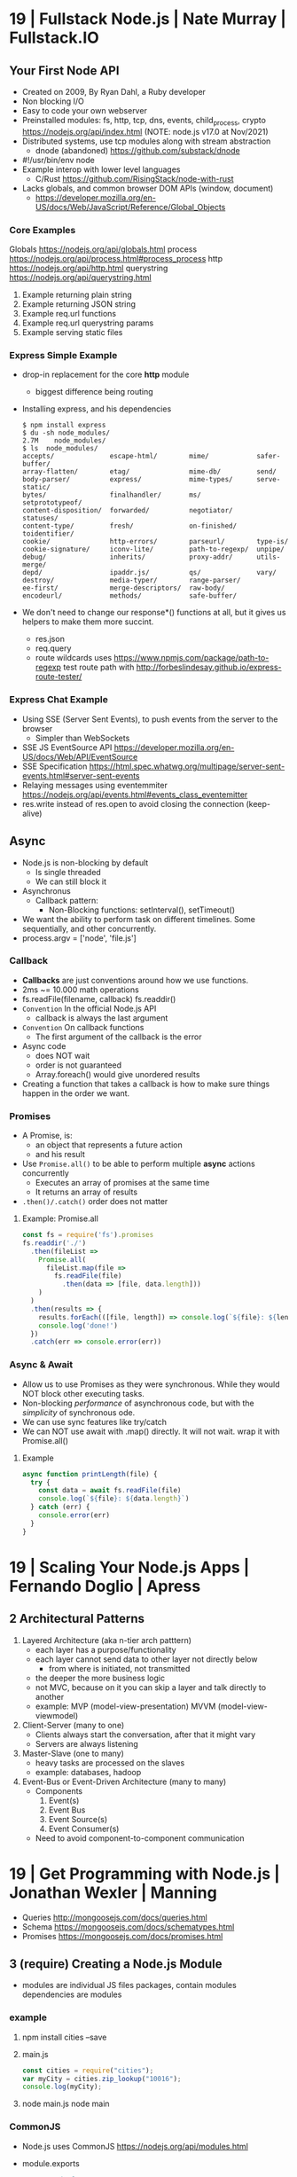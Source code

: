 * 19 | Fullstack Node.js                | Nate Murray      | Fullstack.IO
** Your First Node API
- Created on 2009, By Ryan Dahl, a Ruby developer
- Non blocking I/O
- Easy to code your own webserver
- Preinstalled modules: fs, http, tcp, dns, events, child_process, crypto
  https://nodejs.org/api/index.html (NOTE: node.js v17.0 at Nov/2021)
- Distributed systems, use tcp modules along with stream abstraction
  - dnode (abandoned) https://github.com/substack/dnode
- #!/usr/bin/env node
- Example interop with lower level languages
  - C/Rust https://github.com/RisingStack/node-with-rust
- Lacks globals, and common browser DOM APIs (window, document)
  - https://developer.mozilla.org/en-US/docs/Web/JavaScript/Reference/Global_Objects
*** Core Examples
   Globals     https://nodejs.org/api/globals.html
   process     https://nodejs.org/api/process.html#process_process
   http        https://nodejs.org/api/http.html
   querystring https://nodejs.org/api/querystring.html
1. Example returning plain string
2. Example returning JSON string
3. Example req.url functions
4. Example req.url querystring params
5. Example serving static files
*** Express Simple Example
- drop-in replacement for the core *http* module
  - biggest difference being routing
- Installing express, and his dependencies
  #+begin_src
  $ npm install express
  $ du -sh node_modules/
  2.7M    node_modules/
  $ ls  node_modules/
  accepts/              escape-html/        mime/            safer-buffer/
  array-flatten/        etag/               mime-db/         send/
  body-parser/          express/            mime-types/      serve-static/
  bytes/                finalhandler/       ms/              setprototypeof/
  content-disposition/  forwarded/          negotiator/      statuses/
  content-type/         fresh/              on-finished/     toidentifier/
  cookie/               http-errors/        parseurl/        type-is/
  cookie-signature/     iconv-lite/         path-to-regexp/  unpipe/
  debug/                inherits/           proxy-addr/      utils-merge/
  depd/                 ipaddr.js/          qs/              vary/
  destroy/              media-typer/        range-parser/
  ee-first/             merge-descriptors/  raw-body/
  encodeurl/            methods/            safe-buffer/
  #+end_src
- We don't need to change our response*() functions at all,
  but it gives us helpers to make them more succint.
  - res.json
  - req.query
  - route wildcards
    uses https://www.npmjs.com/package/path-to-regexp
    test route path with http://forbeslindesay.github.io/express-route-tester/
*** Express Chat Example
- Using SSE (Server Sent Events), to push events from the server to the browser
  - Simpler than WebSockets
- SSE JS EventSource API https://developer.mozilla.org/en-US/docs/Web/API/EventSource
- SSE Specification https://html.spec.whatwg.org/multipage/server-sent-events.html#server-sent-events
- Relaying messages using eventemmiter https://nodejs.org/api/events.html#events_class_eventemitter
- res.write instead of res.open to avoid closing the connection (keep-alive)
** Async
- Node.js is non-blocking by default
  - Is single threaded
  - We can still block it
- Asynchronus
  - Callback pattern:
    - Non-Blocking functions:
      setInterval(), setTimeout()
- We want the ability to perform task on different timelines.
  Some sequentially, and other concurrently.
- process.argv = ['node', 'file.js']
*** Callback
- *Callbacks* are just conventions around how we use functions.
- 2ms ~= 10.000 math operations
- fs.readFile(filename, callback)
  fs.readdir()
- =Convention= In the official Node.js API
  - callback is always the last argument
- =Convention= On callback functions
  - The first argument of the callback is the error
- Async code
  - does NOT wait
  - order is not guaranteed
  - Array.foreach() would give unordered results
- Creating a function that takes a callback is how to make sure things happen in the order we want.
*** Promises
- A Promise, is:
  - an object that represents a future action
  - and his result
- Use =Promise.all()= to be able to perform multiple *async* actions concurrently
  - Executes an array of promises at the same time
  - It returns an array of results
- =.then()/.catch()= order does not matter
**** Example: Promise.all
#+begin_src javascript
  const fs = require('fs').promises
  fs.readdir('./')
    .then(fileList =>
      Promise.all(
        fileList.map(file =>
          fs.readFile(file)
            .then(data => [file, data.length]))
      )
    )
    .then(results => {
      results.forEach(([file, length]) => console.log(`${file}: ${length}`))
      console.log('done!')
    })
    .catch(err => console.error(err))
#+end_src
*** Async & Await
- Allow us to use Promises as they were synchronous.
  While they would NOT block other executing tasks.
- Non-blocking /performance/ of asynchronous code,
  but with the /simplicity/ of synchronous ode.
- We can use sync features like try/catch
- We can NOT use await with .map() directly. It will not wait.
  wrap it with Promise.all()
**** Example
#+begin_src javascript
  async function printLength(file) {
    try {
      const data = await fs.readFile(file)
      console.log(`${file}: ${data.length}`)
    } catch (err) {
      console.error(err)
    }
  }
#+end_src
* 19 | Scaling Your Node.js Apps        | Fernando Doglio  | Apress
** 2 Architectural Patterns
1) Layered Architecture (aka n-tier arch patttern)
   - each layer has a purpose/functionality
   - each layer cannot send data to other layer not directly below
     - from where is initiated, not transmitted
   - the deeper the more business logic
   - not MVC, because on it you can skip a layer and talk directly to another
   - example: MVP (model-view-presentation) MVVM (model-view-viewmodel)
2) Client-Server (many to one)
   - Clients always start the conversation, after that it might vary
   - Servers are always listening
3) Master-Slave  (one to many)
   - heavy tasks are processed on the slaves
   - example: databases, hadoop
4) Event-Bus or Event-Driven Architecture (many to many)
   - Components
     1) Event(s)
     2) Event Bus
     3) Event Source(s)
     4) Event Consumer(s)
   - Need to avoid component-to-component communication
* 19 | Get Programming with Node.js     | Jonathan Wexler  | Manning
- Queries http://mongoosejs.com/docs/queries.html
- Schema https://mongoosejs.com/docs/schematypes.html
- Promises https://mongoosejs.com/docs/promises.html
** 3 (require) Creating a Node.js Module
- modules are individual JS files
  packages, contain modules
  dependencies are modules
*** example
1) npm install cities --save
2) main.js
   #+begin_src javascript
   const cities = require("cities");
   var myCity = cities.zip_lookup("10016");
   console.log(myCity);
   #+end_src
3) node main.js
   node main
*** CommonJS
- Node.js uses CommonJS https://nodejs.org/api/modules.html
- module.exports
  #+NAME: messages.js
  #+begin_src javascript
  // Instead of
  // let messages = ["a", "b", "c"];
  exports.messages = ["a", "b", "c"];
  #+end_src
- module.require (attaches the loaded module to your module exports object)
  #+begin_src javascript
  const messageModule = require("./messages");
  messageModule.messages.forEach(m => console.log(m));
  #+end_src
** 4 (http.createServer) Creating a simple WebServer in Node.js
- port 3000 is generally used for web servers in development
- callbacks are overwhelmingly used throughout Node.js
*** Example
#+begin_src javascript
const port = 3000,
      http = require("http"),
      httpStatus = require("http-status-codes"),
      app = http.createServer((request, response) => {
          console.log("Received an income request!");
          response.writeHead(httpStatus.OK, {
              "Content-Type": "text/html"
          });
          let responseMessage = "<h1>Hello, Universe!</h1>";
          response.write(responseMessage);
          response.end();
          console.log(`Sent a response : ${responseMessage}`)
      });

app.listen(port);
console.log(`The server has started and is listening on port number: ${port}`);
#+end_src
** 5 (app.on/req.url) Handling incoming data, manual routing
- req.on("data"), data event is triggered when data is received for a particular *req*
  req.on("end")
- POSTed data comes into the server in *chunks*, because we don't know how much data will be received
  - ReadableStream library, fore working with chunks
- JSON.stringify
  #+begin_src javascript
const getJSONString = obj => {
    return JSON.stringify(obj, null, 2);
};
#+end_src
- can also http.createServer().listen(port) directly
- setTimeout(() => res.end(reouteResponseMap[req.url]), 2000); // delay the response
*** Example: same but slightly different
  #+begin_src javascript
const port = 3000,
      http = require("http"),
      httpStatus = require("http-status-codes"),
      app = http.createServer();

app.on("request", (request, response) => {
    response.writeHead(httpStatus.OK, {
        "Content-Type": "text/html"
    });
    let responseMessage = "<h1>Hello, Universe!</h1>";
    response.end(responseMessage);
});

app.listen(port);
console.log(`The server has started and is listening on port number: ${port}`);
#+end_src
*** Example: POST, req.on("data") req.on("end")
curl --data "username=Jon&password=secret" http://127.0.0.1:3000
    #+begin_src javascript
const port = 3000,
      http = require("http"),
      httpStatus = require("http-status-codes"),
      app = http.createServer();

app.on("request", (req, res) => {
    var body = [];
    req.on("data", (bodyData) => {
        body.push(bodyData);
    });
    req.on("end", () => {
        body = Buffer.concat(body).toString(); // array to string
        console.log(`Request Body Constents: ${body}`)
    });
    console.log(req.method);
    console.log(req.url);
    console.log(req.headers);
    res.writeHead(httpStatus.OK, {
        "Content-Type": "text/html"
    });
    let responseMessage = "<h1>Hello, Universe!</h1>";
    res.end(responseMessage);
});

app.listen(port);
console.log(`The server has started and is listening on port number: ${port}`);
#+end_src
*** Example: routing, indexing into a map
#+begin_src javascript
const routeResponseMap = {
    "/info": "<h1>Info Page</h1>",
    "/contact": "<h1>Contact Us</h1>",
    "/about": "<h1>Learn more about us.</h1>",
    "/hello": "<h1>say hello by emailing us here</h1>",
    "/error": "<h1>sorry the apge you are looking for is not here</h1>"
};

const port = 3000,
      http = require("http"),
      httpStatus = require("http-status-codes"),
      app = http.createServer((req, res) => {
          res.writeHead(httpStatus.OK, {
              "Content-Type": "text/html"
          });
          if (routeResponseMap[req.url]) {
              res.end(routeResponseMap[req.url]);
          } else {
              res.end("<h1>Welcome!</h1>");
          }
      });

app.listen(port);
console.log(`The server has started and is listening on port number: ${port}`);
#+end_src
** 6 (fs/views/router.js) Writing better routes and serving external files
- /views folder contains files that will render on the client browser
- fs.readFile
*** Example: fs.Readfile
#+begin_src javascript
const routeMap = {
    "/": "views/index.html"
};

const port = 3000,
      fs = require("fs"),
      http = require("http"),
      httpStatus = require("http-status-codes");

http
    .createServer((req, res) => {
        res.writeHead(httpStatus.OK, {
            "Content-Type": "text/html"
        });
        if (routeMap[req.url]) {
            fs.readFile(routeMap[req.url], (error, data) => {
                res.write(data);
                res.end();
            });
        } else {
            res.end("<h1>Sorry, not found.</h1>");
        }
    })
    .listen(port);

console.log(`The server has started and is listening on port number: ${port}`);
#+end_src
*** Example: handle fs errors
#+begin_src javascript
const getViewUrl = (url) => {
    return `views${url}.html`
};

const port = 3000,
      fs = require("fs"),
      http = require("http"),
      httpStatus = require("http-status-codes");

http.createServer((req, res) => {
    fs.readFile(routeMap[req.url], (error, data) => {
        res.write(data);
        res.end();
        if (error) {
            res.end("<h1>Sorry, not found.</h1>");
        } else {
            res.writeHead(httpStatus.OK, {
                "Content-Type": "text/html"
            });
        }
    });
}).listen(port);

console.log(`The server has started and is listening on port number: ${port}`);
#+end_src
*** Example: handle other type of files
#+begin_src javascript
const post = 3000,
      fs = require("fs"),
      http = require("http"),
      httStatus = require("http-status-codes");

const sendErrorResponse = res => {
    res.writeHead(httpStatus.NOT_FOUND, {
        "Content-Type": "text/html"
    });
    res.write("<h1>File Not Found!</h1>");
    res.end();
}

const customReadFile = (file_path, res) => {
    if (fs.existsSync(file_path)) {
        fs.readFile(file_path, (error, data) => {
            if (error) {
                console.log(error);
                sendErrorResponse(res);
                return;
            }
            res.write(data);
            res.end();
        });
    } else {
        sendErrorResponse(res);
    }
}

http.createServer((req, res) => {
    let url = req.url;
    if (url.indexOf(".html") !== -1) {
        res.writeHead(httpStatus.OK, {
            "Content-Type" : "text/html"
        });
        customReadFile(`./views${url}`, res);
    } else if (url.indexOf(".js") !== -1) {
        res.WriteHead(httpStatus.OK, {
            "Content-Type": "text/javascript"
        });
        customReadFile(`./public/js${url}`, res);
    } else if (url.indexOf(".css") !== -1) {
        res.writeHead(httpStatus.OK, {
            "Content-Type": "text/css"
        });
        customReadFile(`./public/css${url}`, res);
    } else if (url.indexOf(".png") !== -1) {
        res.writeHead(httpStatus.OK, {
            "Content-Type": "image/png"
        });
        customReadFile(`./public/images${url}`, res);
    } else {
        sendErrorResponse(res);
    }
}).listen(3000);

console.log(`The server is listening on port number: ${port}`);
#+end_src
*** Example: router.js
- encapsulation
  1) setters to append to a unexported routes dictionary
  2) handle
     - to match against the routes dictionary
     - try/catch avoid crashing
**** main.js
#+begin_src javascript
const port = 3000,
      http = require("http"),
      httpStatus = require("http-status-codes"),
      router = require("./router"),
      fs = require("fs"),
      plainTextContentType = {
          "Content-Type": "text/plain"
      },
      htmlContentType = {
          "Content-Type": "text/html"
      },
      customReadFile = (file, res) => {
          fs.readFile(`./{file}`, (err, data) => {
              if (err) {
                  console.log("error reading the file...");
              }
              res.end(data);
          });
      };

router.get("/", (req, res) => {
    res.writeHead(httStatusCodes.OK, plainTextContentType);
    res.end("INDEX");
})

router.get("/index.html", (req, res) => {
    res.writeHead(httpStatusCodes.OK, htmlContentType);
    customReadFile("views/index.html", res);
})

router.post("/", (req, res) => {
    res.writeHead(httpStatusCodes.OK, plainTextContentType);
    res.end("POSTED");
})

http.createServer(router.handle).listen(port);

console.log(`The server has started and is listening on port number: ${port}`);
#+end_src
**** router.js
  #+begin_src javascript
const httpStatus = require("http-status-codes"),
      htmlContentType = {
          "Content-Type": "text/html"
      },
      routes = {
          "GET" : {
              "/info": (req, res) => {
                  res.writeHead(httpStatus.OK, {
                      "Content-Type": "text/plain"
                  });
                  res.end("Welcome to the info page!");
              }
          },
          "POST": {}
      };

exports.handle = (req, res) => {
    try {
        if (routes[req.method][req.url]) {
            routes[req.method][req.url](req, res);
        } else {
            res.writeHead(httpStatus.NOT_FOUND, htmlCOntentType);
            res.end("<h1>No such file exists</h1>");
        }
    } catch (err) {
        console.log("error: " + err);
    }
}

exports.get = (url, action) => {
    routes["GET"][url] = action;
};

exports.post = (url, action) => {
    routes["POST"][url] = action;
};
  #+end_src
** 7 Capstone: creating your first web application
*** contentTypes.js
- defining *exports* fully, as an object of objects
  used as ex: contentTypes.html
#+begin_src javascript
module.exports = {
    html: {
        "Content-Type": "text/html"
    },
    text: {
        "Content-Type": "text/plain",
    },
    js: {
        "Content-Type": "text/js"
    },
    jpg: {
        "Content-Type": "image/jpg"
    },
    png: {
        "Content-Type": "image/png"
    },
    css: {
        "Content-Type": "text/css"
    }
};
#+end_src
*** utils.js
- defining *exports* fully, as an object of objects
  module.exports = {
    f: () => console.log("error");
  }
#+begin_src javascript
const fs = require("fs"),
      httpStatus = require("http-status-codes"),
      contentTypes = require("./contentTypes");

module.exports = {
    getFile: (file, res) => {
        fs.readFile(`./${file}`, (error, data) => {
            if (error) {
                res.writeHead(httpStatus.INTERNAL_SERVER_ERROR,
                              contentTypes.html);
                res.end("There was an error serving the content!");
            }
            res.end(data);
        });
    }
};
#+end_src
** UNIT 2 Easier web development with Express.js
- The file structure of an application exists
  to optimize communication of data among your pages.
  - MVC (Model View Controller) architecture
    1) give structure to your data
    2) display that data
    3) handle request to interact with that data
** 8 (app.get) Setting up an app with Express.js
- npm init
  npm install express@4.16.3 --save
  npm docs express
- res.write() -> res.send()
  Does NOT need .end()
- req.params {}
  req.body
  req.url   /?name=jon
  req.query { name: 'jon' }
- You can think of ~Middleware~ like a post office.
  It makes sure to inspect the package. Before delivery.
- $ npm i nodemon -D or -g
- add to package .json ~"start": "nodemon main.js"~
- $ npm start

*** Example: simple
#+begin_src javascript
const port = 3000,
      express = require("express"),
      app = express();

app.get("/", (req, res) => {
    res.send("Hello, Express(o)!");
}).listen(port, () => {
    console.log(`The Express.js server has started and is listening on port number: ${port}`);
});
#+end_src
** 9 (app.use) Routing in Express.js
- REST - REpresentational State Transfer architecture
- npm install express-generator -g
  express <PROJECT_NAME>
*** Route Parameters, (:) have a colon before the parameter.
  *req.params*
  useful for data objects
  #+begin_src javascript
  app.get("/items/:vegetable", (req, res) => {
    let veg = req.params.vegetable;
    res.sen(`This is the page for ${veg}`);
  }
  #+end_src
*** (app.use) Middleware
- app.use("/items", <callback>)
  #+begin_src javascript
  app.get("/items", (req,res) => {
    console.log("next!");
    next();
  });
  #+end_src
- app.use((req,res,next) => { next(); })
  #+begin_src javascript
  app.use((req,res,next) => {
    console.log(`request made to: ${req.url}`);
    next();
  });
  #+end_src
*** (app.use) .urlencoded() and .json()
#+begin_src javascript
app.use(
  express.urlencoded({
    extended: false
  })
);
app.use(express.json());
app.post("/", (req, res) => {
  console.log(req.body);
  console.log(req.query);
  res.send("POST successful!");
});
#+end_src
- To assist in reading the *body* contents
  > express 4.16.0
- .urlencoded() - Usually form post and UTF-8 content
- .json() - in json format
**** curl --data "first_name=Jon&last_name=Wexler" http://localhost:3000
request made to: /
[Object: null prototype] { first_name: 'Jon', last_name: 'Wexler' }
{}
*** URL Parameters (?)
    *req.query*
*** (controllers/) MVC
- ~WHY?~ in a controllers/ folder you would name also the .js <some>Controller.js !??!?
- ~WHY?~ in a controller, would you separate the REQUIRED "path/:parameter" from the callbacks !??!?!?
- Move the Middleware logging (app.use()) to controllers/homeController.js
- Move your callback functions to separate modules
  (to follow the MVC design pattern)
  - Example:
    - controllers/userController.js
    - controllers/homeController.js
      #+begin_src javascript
      exports.sendReqParam = (req,res) => {
        let veg = req.params.vegetable;
        res.send(`This is the page for ${veg}`);
      };
      #+end_src
** 10 (EJS) Connecting views with templates
- npm install ejs --save
  npm install express-ejs-layouts --save
*** app.set() - sets application settings properties
  - app.set("port", process.env.PORT || 3000);
    .listen(app.get("port"))
  - app.set("view engine", "ejs");
  - variables https://expressjs.com/en/api.html#app.set
*** .ejs
- <%  %> to define and assign variables
- <%= %> to print variables
- index.ejs
  #+begin_src html
  <% let name = "Jon"; %>
  <h1>Hello, <%= name %> </h1>
  #+end_src
- homeController.js
  #+begin_src javascript
  exports.respondWithName = (req,res) => {
    res.render("index");
  };
  #+end_src
*** send data from controllers to .ejs
- router.js, add a route parameter
  #+begin_src javascript
  app.get("/name/:myName", homeController.respondWithName);
  #+end_src
- homeController.js
  #+begin_src javascript
  exports.respondWithName = (req,res) {
    let paramsName = req.params.myNam;
    res.render("index", { name: paramsName });
  }
  #+end_src
*** Layout: content that doesn't change between views
- Example: footer of page
- Automatically used
- <%- body %> gets replaces by target route rendered content
- layout.ejs
  #+begin_src html
  <body>
    <div id="nav">NAVIGATION</div>
      <%- body %>
    <div id="footer">FOOTER</div>
  </body>
  #+end_src
- main.js
  #+begin_src javascript
  const layouts = require("express-ejs-layouts");
  app.use(layouts);
  #+end_src
*** Partials: code snippets can be included in views
- views/notification.ejs
- views/partials/navigation.ejs
- views/layouts.ejs
  <% include partials/navigation %>
** 11 (node start) Configurations and Error Handling
*** node start
  package.json
  #+begin_src javascript
  "scripts": {
    "start": "node main.js"
  }
  #+end_src
*** handling errors
- npm install http-status-codes --save
- res.status()
  res.sendFile("./public/404.html")
- fallback route to catch errors, with app.use()
  (req,res)          404
  (err,req,res,next) 500
**** Example: (err,req,res,next)
- errorController.js
  #+begin_src javascript
  exports.logErrors = (err,req,res,next) => {
    console.error(err.stack);
    next(err);
  };
  #+end_src
- main.js
  #+begin_src javascript
  app.use(errorController.logErrors);
  #+end_src
*** serving static files
- automatically, after root dir is set
  app.use(express.static("public"))
** 12 Capstone: enhacing the confetti cusisine site with express.js
- npm init
- npm install express ejs express-ejs-layouts http-status-codes --save
- mkdir -p views controllers public/{css,js,images}
*** main.js
#+begin_src javascript
const express = require("express");
          app = express();

app.use(express.urlencoded({ extended: false }));
app.use(express.json());
app.set("port", process.env.PORT || 3000);
app.get("/", (req,res) => {
  res.send("Welcome to Confetti Cuisine!");
});
app.listen(app.get("port"), () => {
  console.log(
    `Server running at http://localhost:${app.get("port")}`
  );
});
#+end_src
*** courses.ejs, looping
#+begin_src html
<h1></h1>
<% offeredCourses.forEach(course => { %>
  <h5> <%= course.title %> </h5>
  <span>$ <%= course.cost %> </span>
<% }); %>
#+end_src
** UNIT 3 Connecting to a database
- mongodb, fits with MVC and OOP
- mongoose, npm package, ODM (object-document mapper), db api
- schema to relate objects
- promises
** 13 Setting up a mongodb database
- mongo-shell, https://www.mongodb.com/docs/manual/reference/mongo-shell/
- Compass, GUI https://www.mongodb.com/products/compass
- a *collection* stores all documents related to a data-model
- organizes data by using *documents*, stored data in BSON (binary json)
  - key-value pairing for their properties
- Inserts with an extra property "_id"
  and value instance of ObjectId()
*** mongodb shell
**** Navigate & Create
#+begin_src haskell
> db
 test
> show dbs
 admin
 local
 test
> show collections
 ???
> use recipe_db
> use recipe_db
#+end_src
**** Insert & Find
#+begin_src haskell
> db.contacts.insert({
    name: "Jon Wexler",
    email: "jon@jonwexler.com",
    note: "decent guy"
  })
> db.contacts.find()
  {"_id": ObjectId("5941f..."),
   "name": "Jon Wexler"
   "email": "jon@jonwexler.com",
   "note": "Nice Guy"}
> db.contact.find({_id: ObjectId("5941f...")})
  {"_id": ObjectId("5941f..."),
   "name": "Jon Wexler"
   "email": "jon@jonwexler.com",
   "note": "Nice Guy"}
#+end_src
**** Update & Delete
#+begin_src haskell
> db.contacts.update(
  {name: "Jon"},
  {name: "Jon Wexler"})
> db.contacts.delete({name: "Jon Wexler"})
> db.contacts.deleteMany({}) -- Removes all documents
  #+end_src
*** javascript connection
- npm install mongodb --save
**** query
#+begin_src javascript
const MongoDB = require("mongodb").MongoClient,
        dbURL = "mongodb://localhost:27017",
       dbName = "recipe_db"; // Creates if missing

MongoDB.connect(dbURL, (err,client) => {
  if (err) throw err;
  let db = client.db(dbName);
  db.collection("contacts")
    .find()
    .toArray((err,data) => {
      if (err) throw err;
      console.log(data);
    });
});
#+end_src
**** insert
#+begin_src javascript
db.collection("contacts")
  .insert({
    name: "freddie mercury",
    email: "fred@queen.com"
  },(err,db) => {
    if (err) throw err;
    console.log(db);
  });
#+end_src
** 14 Building Models with Mongoose
- npm install mongoose --save
- Mongoose, is a ODM (Object-Document Mapper)
- You build *models* with *schemas*, defining what type of data can be saved.
  - schema defines the rules
  - models uses them
*** Create schema and model
#+begin_src javascript
const mongoose = require("mongoose");
mongoose.connect(
  "mongodb://localhost:27017/recipe_db",
  {useNewUrlParser: true}
);
const db = mongoose.connection;

// db.once() - runs code callback once, when received a message
db.once("open", () => {
  console.log("succesful connection");
});

// mongoose.Schema(), creates a schema
const subscriberScheme = mongoose.Schema({
  name: String,
  email: Sring,
  zipCode: Number
})
// mongoose.model(), creates a model from a schema
const Subscriber = mongoose.model("Subscriber", subscriberSchema);
#+end_src
*** Instantiate and save
#+begin_src javascript
// 1) new
var subscriber1 = new Subcriber({
  name: "Jon Wexler",
  email: "jon@jonwexler.com"
});
// 2) create - new + save
Subscriber.create(
  {
    name: "Jon Wexler",
    email: "jon@jonwexler.com"
  },
  function (error, savedDocument) {
    if (error) console.log(error);
    console.log(savedDocument);
  }
);

// save
subscriber1.save((error, savedDocument) => {
  if (error) console.log(error);
  console.log(savedDocument);
})

#+end_src
*** /models/subscribers.js, .exec()
- The above code here
- schema is not exported
- export the model (aka Subscriber)
- Queries can be chained
  .findOne({ name: "Jon Wexler"})
  .where("email", /wexler/)
- Queries only run when exec() is called
  .exec((error,data) => {
    if (data) console.log(data.name);
  })
** 15 Connecting Controllers and Models
- "Callback can be messy, especially with compliated queries."
- mongoose offers support for *promise* syntax
- Convention: *controllers* are named in the plural version of the *model*
  subscribersController.js
*** req.data, passing data model to controller
*** view, ejs loop
#+begin_src html
<% subscribers.forEach(s => {)%>
  <p><%= s.name %></p>
  <p><%= s.email %></p>
<% }); %>
#+end_src
*** passing data controller to model
- Using *body-parser* package
- subscribersController.js
#+begin_src javascript
exports.getSubscriptionsPage = (req,res) => {
  res.render("contact");
};

exports.saveSubscriber = (req,res) => {
  let newSubscriber = new Subscriber({
    name: req.body.name,
    email: req.body.email,
    zipCode: req.body.zipCode
  });
  newSubscriber.save((error,result) => {
    if (error) res.send(error);
    res.render("thanks");
  });
};
#+end_src
*** using *promises* with mongoose
- promises facilitate a chain of functions, usually callback functions, in async queries
  - ME: a lot like the same problem monads solve
    we use .then()/.catch()
- main.js
  mongoose.Promise = global.Promise
- .exec() now will return a promise
  .save() does not work with exec()
**** subscribersController.js, using promises to get
  #+begin_src javascript
exports.getAllSubscribers = (req,res) => {
  Subscriber.find({})
    .exec()
    .then((subscribers) => {
      subscribers: subscribers
    })
    .catch((error) => {
      console.log(error.message);
      return [];
    })
    .then(() => {
      console.log("promise completed");
    });
};

// SNIPPET, return a promise
newSubscriber.save()
  .then(result => {
    res.render("thanks");
  })
  .catch(error => {
    if (error) res.send(error);
  });
#+end_src
**** Promise.all(), not needed for our example, different example
#+begin_src javascript
var commands = [];

contacts.forEach((c) => {
  commands.push(Subscriber.create({
    name: c.name,
    email: c.email
  }));
});

Promise.all(commands)
  .then(r => {
    console.log(JSON.stringify(r));
    mongoose.connection.close();
  })
  .catch(error => {
    console.log(`ERROR: ${error}`);
  });
#+end_src
** UNIT 4 Building a user model
- CRUD (Create, Read, Update, and Delete)
** 17 Improving your data models
- SchemaTypes
  1) String, not null or undefined
  2) Date
  3) Array
  4) Mixed, needs mongoose.Schema.Types.Mixed
  5) ObjectId, needs mongoose.Schema.Types.ObjectId
- Until you build *views*
  the REPL is agreat tool to run CRUD operations
  on your *models*
*** Validators, added to the schema definition
- subscriber.js
#+begin_src javascript
  const mongoose = require("mongoose");
  const subscriberSchema = new mongoose.Schema({
    name: {
      type: String,
      required: true
    },
    email: {
      type: String,
      required: true,
      lowercase: true,
      unique: true // a schema helper, not a validator
    },
    zipCode: {
      type: Number,
      min: [10000, "Zip code too short"],
      max: 99999
    }
  });
#+end_src
*** methods
- <SCHEMA>.methods.<NAME> - instance methods, operate on the document
- <SCHEMA>.statics.<NAME> - static methods, general queries, may relato to many model instances
#+begin_src javascript
subscriberSchema.methods.getInfo = function() {
  return `Name. ${this.name} Email: ${this.email} Zip: ${this.zipCode}`;
}
subscriberSchema.methods.findLocalSubscribers = function() {
  return this.model("Subscriber")
    .find({zipCode: this.zipCode})
    .exec();
}
#+end_src
*** query methods
   |          | returns |
   |----------+---------|
   | find     | array   |
   | findOne  | record  |
   | findById | record  |
   | remove   |         |
*** data relationships
- one-to-one user to profile
- one-to-many: user to posts
- many-to-many: many users to many courses
**** relationship property, has a ~type~ and a ~ref~
- one side property relationship is enough
#+begin_src javascript
// Example: a user with many pictures
pictures: [{type: mongoose.Schema.Types.ObjectId,
            ref: "Picture"}]
// Example: a course has many subscribers
subscribers: [{type: mongoose.Schema.Types.ObjectId,
               ref: "Subscriber"}]
// and/or
courses: [{type: mongoose.schema.Types.ObjectId,
           ref: "Course"}]
#+end_src
*** TODO populate
    pag 188
* 21 | Distributed Systems with Node.js | Thomas Hunter Li | OReilly
** 1 Why Distributed
- Node.js Modules
  1) cluster, instances, https://nodejs.org/api/cluster.html
  2) worker_threads, instances, https://nodejs.org/api/worker_threads.html
  3) child_process, processs, https://nodejs.org/api/child_process.html
*** Javascript
- New multi-thread mechanisms
  1) Atomics https://developer.mozilla.org/en-US/docs/Web/JavaScript/Reference/Global_Objects/Atomics
  2) SharedArrayBuffers https://developer.mozilla.org/en-US/docs/Web/JavaScript/Reference/Global_Objects/SharedArrayBuffer
- Error triggered on infinity recursive calls (15k)
  "RangeError: Maximum call stack size exceeded"
- Other languages, run withing a single call stack through his lifetime
- On Javascript, the event loop grabs functions, with their own callstack
  - Two call stacks won't exist at the same time (no parellel)
*** Node.js
- It embraces the CPS ~Continuation-Passing Style~ pattern
- It is multi-threaded
- libuv, handles OS abstraction and I/O
  - maintains a *thread pool* for managing I/O or CPU heavy ops
  - default size 4
  - max size 1024
- .unref() and .ref() to not and to keep the process alive while running
*** Node.js Event Loop
- it executes callbacks when I/O evens happen
- a =tick= is a complete pass through the event loop
- Gotcha:
  setImmediate() take a tick to run
  nextTick() is more immediate
- Phases, event loop, loops through them
  1) Pool: ~I/O~ related callbacks, most code runs here
  2) Check: ~setImmediate()~ triggered callbacks
  3) Close: ~EventEmitter~ *close* event triggered callbacks
  4) Timers: ~setTimeout()~ or ~setInterval~
  5) Pending: ~system events~, like when net.socket TCP throws a ECONNREFUSED
- Microtask Queues, take priority over callbacks on the phase queue
  1) ~process.nextTick()~
  2) ~promises~ that reject or resolve
- async/await, they have to wait for the underlying code returns
  1) sugar for code that uses nested callbacks
  2) or as a chain of .then() calls
**** Don't starve the event loop
  break up cpu intensive ops across multiple stacks
  example: break into batches and use setImmediate() between each
  example: child process
- never break up process.nextTick()
  #+begin_src javascript
  // micro-task queue, will stuck the program
  const nt_recursive = () => process.nextTick(nt_recursive);
  nt_recursive();
  // next check phase, will not get stuck
  const si_recursive = () => setImmediate(si_recursive);
  si_recursive();
  #+end_src
**** Don't introduce Zalgo
- Run asynchronously, methods that take a callback
  #+begin_src javascript
  // instead of
  return callback(new TypeError('count > 0'))
  // run it async, on a new stack
  return process.nextTick(() =>
    callback(new TypeError('count > 0')));
  // using setImmediate() is also ok
  #+end_src
*** Sample Application
- npm init -y
  npm install fastify@3.2 node-fetch@2.6j
- #!/usr/bin/env node
**** recipe-api, producer, internal api
- 1 path
  /recipes/:id
- only if id == 42
- returns a json
**** web-api, consumer, public api
- await on the fetch and .json(), to resolve promises
- returns 2 fields, an unique and other with the date from the private api
** TODO 2 Protocols
- Synchronous communication
- AMAZON: allow APIs over the network, allows teams to access data and innovate.
*** HTTP
- HTTP Methods
  - map the the basic CRUD ops (concepts that can be applied to all stateful data stores)
  - are idempotent
- HTTP/2
  - does NOT provide a "Reason Phrase" for each Status Code
  - compress the headers too (HPACK)
- HTTP Compression
  - gzip, brotli(br)
  - Node.js is NOT the most efficient tool to perform it
  - Book has a an example of server-gzip.js
    raw = fs.createReadStream()
    raw.pipe(zlib.createGzip()).pipe(response)
- HTTP/TLS
  - Hashicorp Vault
    https://www.vaultproject.io/
    https://github.com/hashicorp/vault
    handles the creation/revoke of certs
  - CPU intensive, should be done by an external process
  - fastify, supports a https parameter on load to pass the cert and key file
  - node-fetch
    1) accept blindly certs
       rejectUnauthorized: false
    2) add cert to ca
       new https.Agent({
         ca: fs.readFileSync()
       })
  - a *chain of trust* is formed by certificates when
    CA X3 signs Let's Encrypt cert which signs your cert
  - you can replicate this by generating your own CA
    to then avoid to having to distribute each public cert
- JSON over HTTP
  - Certain concepts are loose, like page pagination
  - Standards
    - OpenAPI https://swagger.io/specification/
    - JSON Schema https://json-schema.org/specification.html
    - JSON:API https://jsonapi.org/format/
- POJO (Plain Ol' Javascript Object)
  - aka JSON.stringify(obj)
  - is better to marshall it manually (class instance)
    define a class for it with his constructor
    and have a .toJSON() method
  - manual marshalling avoids leaking fields (returning or printing fields that you don't want)
*** TODO GraphQL
 - By Facebook
 - useful for *facade services*, services that sit in front of multiplel other services and data sources
 - good at returning the smallest ammount of info needed
 - Types: Int, Float, String, Boolean, ID (is a string)
 - Schema (.gql)
   - (!) means that the server must provide the field
   - Describes Interactions & typed objects
   - Example
     #+begin_src java
     type Query {
       recipe(id: ID): Recipe
       pid: Int
     }
     type Recipe {
       id: ID!
       name: String!
       steps: String
       ingredients: [Ingredient]!
     }
     type Ingredient {
       id: ID!
       name: String!
       quantity: String
     }
     #+end_src
 - Queries/Reponse
   - { pid }
     { "data": { "pid": 9372 } }
   - { recipe(id: 42) {
         name
         ingredients {
           name
           quantity
         }
       }
     }
 - GraphiQL - web repl
 - npm
   graphql
   fastify-gql (wrapper around graphql)
 - on node, you will need to register the schema, the resolved (queries)
** 3 Scaling
- npm install -g autocannon@6
  autocannon -c 2 http://127.0.0.1:4000/10000
- simulate a single CPU
  $ taskset -cp 0 <PID>
*** Cluster, same server replication
- adds routing handling to a simple process.child_process() fork
- anti-pattern
- cluster.fork() != fork() are technically unrelated
  cluster.fork() creates a worker
- cluster.setupMaster({exec: "some.js"})
- useful when the application is bound by CPU, not by I/O
- does NOT work well with gRPC over HTTP/2 due those having a concept of session,
  one worker will do most of the job
*** HAProxy, different machines replication
- Layer 4 TCP
  Layer 7 HTTP
- Works with both layers
- Event driven, single threaded
- Alternative:
  - Nginx: can also map requests to files on disk, can also cache responses
  - ELB: on AWS, Elastic Load Balancing and API Gateway
  - Traefik
  - Kong
- Rate Limiting and Back Pressure
  - When a request is received, those callbacks will keep getting scheduled by the event loop.
    If the callback is doing a lot of blocking, having too many will block the process.
  - Memory Consumption: Every single queued callback comes with a stack
  - http.Server maxConnection
    http.Server _connections
  - Haproxy:
    defaults maxconn N (max number of connections, sum between frontend and backend)
    httpclose (to close connections with the backend)
    maxconn N
  - ~Back Pressure~, slow a sender down to avoid being overwhelmed
*** SLA and Load Testing
- SLA - Service Level Agreements (aka contractual service obligations)
  SLO -   "       "   Objective
  SLI -   "       "   Indicators
- SLO is the "numerator" and SLI is the denominator
- Example:
  SLO api should respond in 100ms
  SLI api does respond in 83ms
- Alternatives
  - Apache Bench (ab)
  - wrk
  - Siege
  - wrk2 (autocannon is based on it)
- Talk: 2015 - "How NOT to Measure Latency" by Gil Tene
  https://www.youtube.com/watch?v=lJ8ydIuPFeU
- console.log() affect benchmark results, at least when doing
*** Benchmarking
- First figure out a max value. Setup a very simple node server on the prod hardware and Benchmark.
- 25k r/s is the max on the book hardkware
- latency/throughput
  avg is not a good value to look at
  95% or 99% percentile are better values to look at
- TLS termination works faster/best with HAProxy if size of page is big
*** SLO
- SLO for latency can be tricky.
  - It might depend on some upstream service/SLO.
  - Should account peak traffic days
  - Account for "noisy neightboors" on the machine
** TODO 4 Observability
- ELK, Zipkin, Graphite/StatsD/Grafana, Cabot
